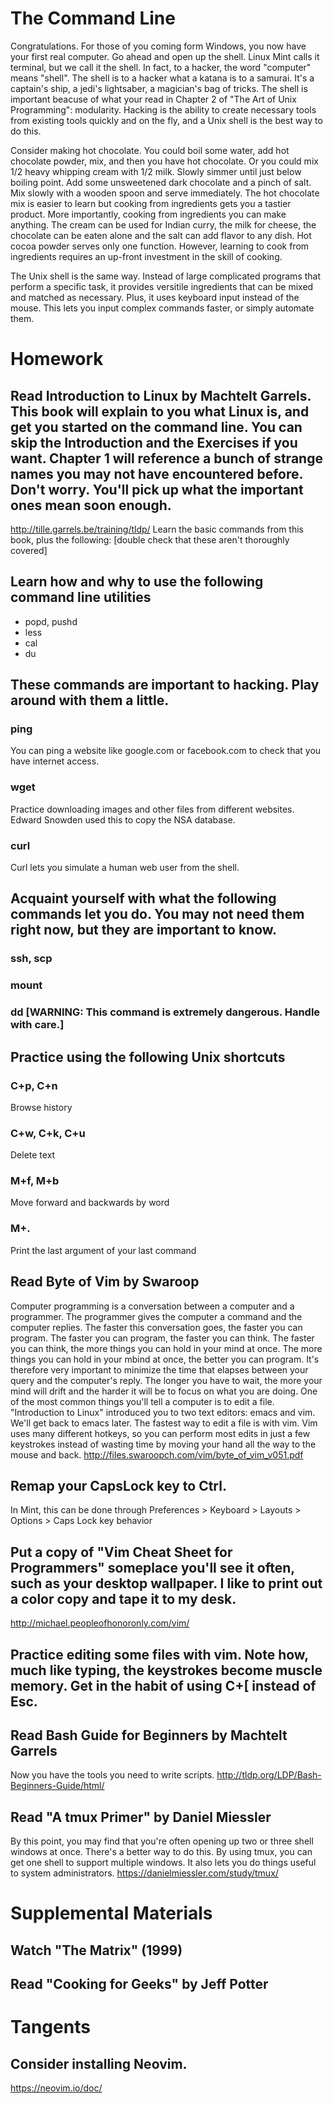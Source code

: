 * The Command Line
Congratulations. For those of you coming form Windows, you now have your first real computer. Go ahead and open up the shell. Linux Mint calls it terminal, but we call it the shell. In fact, to a hacker, the word "computer" means "shell". The shell is to a hacker what a katana is to a samurai. It's a captain's ship, a jedi's lightsaber, a magician's bag of tricks. The shell is important beacuse of what your read in Chapter 2 of "The Art of Unix Programming": modularity. Hacking is the ability to create necessary tools from existing tools quickly and on the fly, and a Unix shell is the best way to do this.

Consider making hot chocolate. You could boil some water, add hot chocolate powder, mix, and then you have hot chocolate. Or you could mix 1/2 heavy whipping cream with 1/2 milk. Slowly simmer until just below boiling point. Add some unsweetened dark chocolate and a pinch of salt. Mix slowly with a wooden spoon and serve immediately. The hot chocolate mix is easier to learn but cooking from ingredients gets you a tastier product. More importantly, cooking from ingredients you can make anything. The cream can be used for Indian curry, the milk for cheese, the chocolate can be eaten alone and the salt can add flavor to any dish. Hot cocoa powder serves only one function. However, learning to cook from ingredients requires an up-front investment in the skill of cooking.

The Unix shell is the same way. Instead of large complicated programs that perform a specific task, it provides versitile ingredients that can be mixed and matched as necessary. Plus, it uses keyboard input instead of the mouse. This lets you input complex commands faster, or simply automate them.

* Homework
** Read Introduction to Linux by Machtelt Garrels. This book will explain to you what Linux is, and get you started on the command line. You can skip the Introduction and the Exercises if you want. Chapter 1 will reference a bunch of strange names you may not have encountered before. Don't worry. You'll pick up what the important ones mean soon enough.
   http://tille.garrels.be/training/tldp/
   Learn the basic commands from this book, plus the following:
   [double check that these aren't thoroughly covered]
** Learn how and why to use the following command line utilities
   - popd, pushd
   - less
   - cal
   - du
** These commands are important to hacking. Play around with them a little.
*** ping
    You can ping a website like google.com or facebook.com to check that you have internet access.
*** wget
    Practice downloading images and other files from different websites. Edward Snowden used this to copy the NSA database.
*** curl
    Curl lets you simulate a human web user from the shell.
** Acquaint yourself with what the following commands let you do. You may not need them right now, but they are important to know.
*** ssh, scp
*** mount
*** dd [WARNING: This command is extremely dangerous. Handle with care.]
** Practice using the following Unix shortcuts
*** C+p, C+n
    Browse history
*** C+w, C+k, C+u
    Delete text
*** M+f, M+b
    Move forward and backwards by word
*** M+.
    Print the last argument of your last command
** Read Byte of Vim by Swaroop
   Computer programming is a conversation between a computer and a programmer. The programmer gives the computer a command and the computer replies. The faster this conversation goes, the faster you can program. The faster you can program, the faster you can think. The faster you can think, the more things you can hold in your mind at once. The more things you can hold in your mbind at once, the better you can program. It's therefore very important to minimize the time that elapses between your query and the computer's reply. The longer you have to wait, the more your mind will drift and the harder it will be to focus on what you are doing. One of the most common things you'll tell a computer is to edit a file. "Introduction to Linux" introduced you to two text editors: emacs and vim. We'll get back to emacs later. The fastest way to edit a file is with vim. Vim uses many different hotkeys, so you can perform most edits in just a few keystrokes instead of wasting time by moving your hand all the way to the mouse and back.
   http://files.swaroopch.com/vim/byte_of_vim_v051.pdf
** Remap your CapsLock key to Ctrl.
   In Mint, this can be done through Preferences > Keyboard > Layouts > Options > Caps Lock key behavior
** Put a copy of "Vim Cheat Sheet for Programmers" someplace you'll see it often, such as your desktop wallpaper. I like to print out a color copy and tape it to my desk.
   http://michael.peopleofhonoronly.com/vim/
** Practice editing some files with vim. Note how, much like typing, the keystrokes become muscle memory. Get in the habit of using C+[ instead of Esc.
** Read Bash Guide for Beginners by Machtelt Garrels
   Now you have the tools you need to write scripts.
   http://tldp.org/LDP/Bash-Beginners-Guide/html/
** Read "A tmux Primer" by Daniel Miessler
   By this point, you may find that you're often opening up two or three shell windows at once. There's a better way to do this. By using tmux, you can get one shell to support multiple windows. It also lets you do things useful to system administrators.
   https://danielmiessler.com/study/tmux/

* Supplemental Materials
** Watch "The Matrix" (1999)
** Read "Cooking for Geeks" by Jeff Potter

* Tangents
** Consider installing Neovim.
   https://neovim.io/doc/
